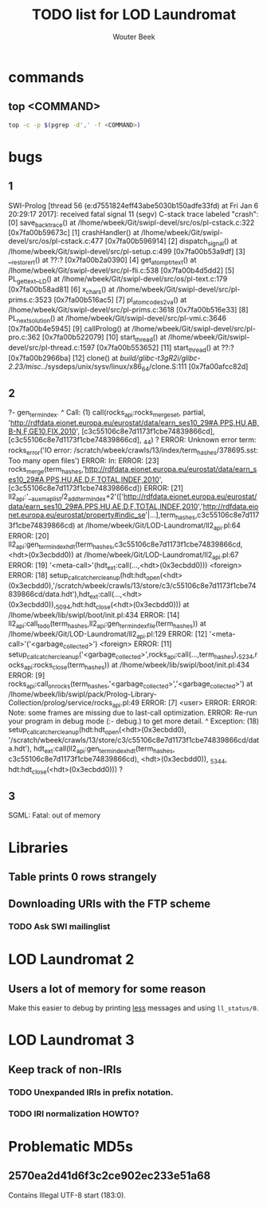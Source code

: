 #+TITLE: TODO list for LOD Laundromat
#+AUTHOR: Wouter Beek

* commands
** top <COMMAND>
#+BEGIN_SRC sh
top -c -p $(pgrep -d',' -f <COMMAND>)
#+END_SRC
* bugs
** 1
SWI-Prolog [thread 56 (e:d7551824eff43abe5030b150adfe33fd) at Fri Jan  6 20:29:17 2017]: received fatal signal 11 (segv)
C-stack trace labeled "crash":
  [0] save_backtrace() at /lhome/wbeek/Git/swipl-devel/src/os/pl-cstack.c:322 [0x7fa00b59673c]
  [1] crashHandler() at /lhome/wbeek/Git/swipl-devel/src/os/pl-cstack.c:477 [0x7fa00b596914]
  [2] dispatch_signal() at /lhome/wbeek/Git/swipl-devel/src/pl-setup.c:499 [0x7fa00b53a9df]
  [3] __restore_rt() at ??:? [0x7fa00b2a0390]
  [4] get_atom_ptr_text() at /lhome/wbeek/Git/swipl-devel/src/pl-fli.c:538 [0x7fa00b4d5dd2]
  [5] PL_get_text__LD() at /lhome/wbeek/Git/swipl-devel/src/os/pl-text.c:179 [0x7fa00b58ad81]
  [6] x_chars() at /lhome/wbeek/Git/swipl-devel/src/pl-prims.c:3523 [0x7fa00b516ac5]
  [7] pl_atom_codes2_va() at /lhome/wbeek/Git/swipl-devel/src/pl-prims.c:3618 [0x7fa00b516e33]
  [8] PL_next_solution() at /lhome/wbeek/Git/swipl-devel/src/pl-vmi.c:3646 [0x7fa00b4e5945]
  [9] callProlog() at /lhome/wbeek/Git/swipl-devel/src/pl-pro.c:362 [0x7fa00b522079]
  [10] start_thread() at /lhome/wbeek/Git/swipl-devel/src/pl-thread.c:1597 [0x7fa00b553652]
  [11] start_thread() at ??:? [0x7fa00b2966ba]
  [12] clone() at /build/glibc-t3gR2i/glibc-2.23/misc/../sysdeps/unix/sysv/linux/x86_64/clone.S:111 [0x7fa00afcc82d]
** 2
?- gen_term_index.
^  Call: (1) call(rocks_api:rocks_merge_set, partial, 'http://rdfdata.eionet.europa.eu/eurostat/data/earn_ses10_29#A,PPS,HU,AB,B-N,F,GE10,FIX,2010', [c3c55106c8e7d1173f1cbe74839866cd], [c3c55106c8e7d1173f1cbe74839866cd], _44) ? 
ERROR: Unknown error term: rocks_error('IO error: /scratch/wbeek/crawls/13/index/term_hashes/378695.sst: Too many open files')
ERROR: In:
ERROR:   [23] rocks_merge(term_hashes,'http://rdfdata.eionet.europa.eu/eurostat/data/earn_ses10_29#A,PPS,HU,AE,D,F,TOTAL,INDEF,2010',[c3c55106c8e7d1173f1cbe74839866cd])
ERROR:   [21] ll2_api:'__aux_maplist/2_add_term_index+2'(['http://rdfdata.eionet.europa.eu/eurostat/data/earn_ses10_29#A,PPS,HU,AE,D,F,TOTAL,INDEF,2010','http://rdfdata.eionet.europa.eu/eurostat/property#indic_se'|...],term_hashes,c3c55106c8e7d1173f1cbe74839866cd) at /lhome/wbeek/Git/LOD-Laundromat/ll2_api.pl:64
ERROR:   [20] ll2_api:gen_term_index_hdt(term_hashes,c3c55106c8e7d1173f1cbe74839866cd,<hdt>(0x3ecbdd0)) at /lhome/wbeek/Git/LOD-Laundromat/ll2_api.pl:67
ERROR:   [19] '<meta-call>'(hdt_ext:call(...,<hdt>(0x3ecbdd0))) <foreign>
ERROR:   [18] setup_call_catcher_cleanup(hdt:hdt_open(<hdt>(0x3ecbdd0),'/scratch/wbeek/crawls/13/store/c3/c55106c8e7d1173f1cbe74839866cd/data.hdt'),hdt_ext:call(...,<hdt>(0x3ecbdd0)),_5094,hdt:hdt_close(<hdt>(0x3ecbdd0))) at /lhome/wbeek/lib/swipl/boot/init.pl:434
ERROR:   [14] ll2_api:call_todo(term_hashes,ll2_api:gen_term_index_file(term_hashes)) at /lhome/wbeek/Git/LOD-Laundromat/ll2_api.pl:129
ERROR:   [12] '<meta-call>'('<garbage_collected>') <foreign>
ERROR:   [11] setup_call_catcher_cleanup('<garbage_collected>',rocks_api:call(...,term_hashes),_5234,rocks_api:rocks_close(term_hashes)) at /lhome/wbeek/lib/swipl/boot/init.pl:434
ERROR:    [9] rocks_api:call_on_rocks(term_hashes,'<garbage_collected>','<garbage_collected>') at /lhome/wbeek/lib/swipl/pack/Prolog-Library-Collection/prolog/service/rocks_api.pl:49
ERROR:    [7] <user>
ERROR: 
ERROR: Note: some frames are missing due to last-call optimization.
ERROR: Re-run your program in debug mode (:- debug.) to get more detail.
^  Exception: (18) setup_call_catcher_cleanup(hdt:hdt_open(<hdt>(0x3ecbdd0), '/scratch/wbeek/crawls/13/store/c3/c55106c8e7d1173f1cbe74839866cd/data.hdt'), hdt_ext:call(ll2_api:gen_term_index_hdt(term_hashes, c3c55106c8e7d1173f1cbe74839866cd), <hdt>(0x3ecbdd0)), _5344, hdt:hdt_close(<hdt>(0x3ecbdd0))) ?
** 3
SGML: Fatal: out of memory
* Libraries
** Table prints 0 rows strangely
** Downloading URIs with the FTP scheme
*** TODO Ask SWI mailinglist
* LOD Laundromat 2
** Users a lot of memory for some reason
Make this easier to debug by printing _less_ messages and using
~ll_status/0~.
* LOD Laundromat 3
** Keep track of non-IRIs
*** TODO Unexpanded IRIs in prefix notation.
*** TODO IRI normalization HOWTO?
* Problematic MD5s
** 2570ea2d41d6f3c2ce902ec233e51a68
Contains Illegal UTF-8 start (183:0).

